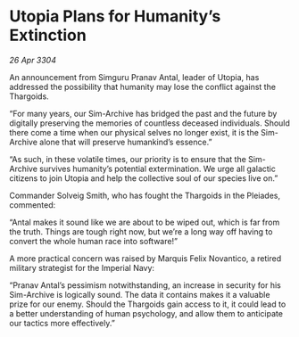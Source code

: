 * Utopia Plans for Humanity’s Extinction

/26 Apr 3304/

An announcement from Simguru Pranav Antal, leader of Utopia, has addressed the possibility that humanity may lose the conflict against the Thargoids. 

“For many years, our Sim-Archive has bridged the past and the future by digitally preserving the memories of countless deceased individuals. Should there come a time when our physical selves no longer exist, it is the Sim-Archive alone that will preserve humankind’s essence.” 

“As such, in these volatile times, our priority is to ensure that the Sim-Archive survives humanity’s potential extermination. We urge all galactic citizens to join Utopia and help the collective soul of our species live on.” 

Commander Solveig Smith, who has fought the Thargoids in the Pleiades, commented: 

“Antal makes it sound like we are about to be wiped out, which is far from the truth. Things are tough right now, but we’re a long way off having to convert the whole human race into software!” 

A more practical concern was raised by Marquis Felix Novantico, a retired military strategist for the Imperial Navy: 

“Pranav Antal’s pessimism notwithstanding, an increase in security for his Sim-Archive is logically sound. The data it contains makes it a valuable prize for our enemy. Should the Thargoids gain access to it, it could lead to a better understanding of human psychology, and allow them to anticipate our tactics more effectively.”